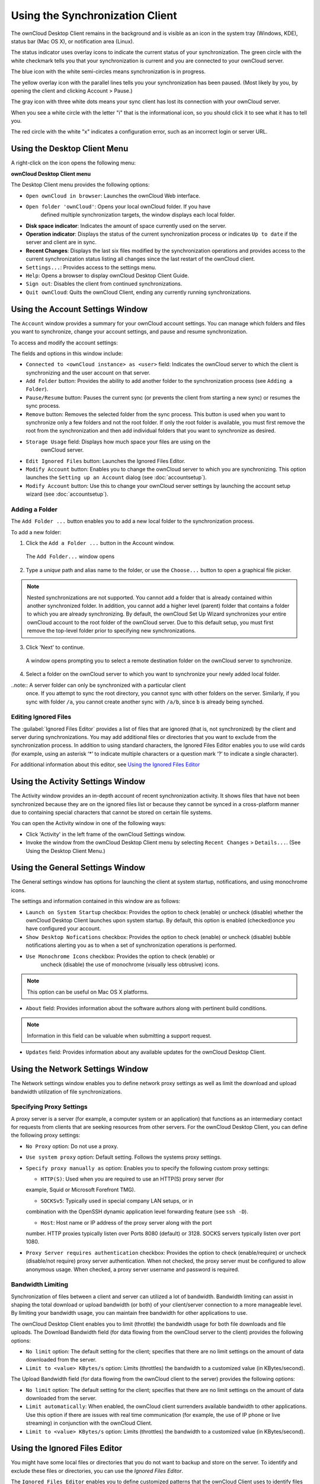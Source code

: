 Using the Synchronization Client
================================

.. index:: navigating, usage

The ownCloud Desktop Client remains in the background and is visible as an icon 
in the system tray (Windows, KDE), status bar (Mac OS X), or notification area 
(Linux).

.. image:: images/icon.png

The status indicator uses overlay icons to indicate the current status of your 
synchronization. The green circle with the white checkmark tells you that your 
synchronization is current and you are connected to your ownCloud server.

.. image:: images/icon-syncing.png

The blue icon with the white semi-circles means synchronization is in progress.

.. image:: images/icon-paused.png

The yellow overlay icon with the parallel lines tells you your synchronization 
has been paused. (Most likely by you, by opening the client and clicking 
Account > Pause.)

.. image:: images/icon-offline.png

The gray icon with three white dots means your sync client has lost its 
connection with your ownCloud server.

.. image:: images/icon-information.png

When you see a white circle with the letter "i" that is the informational icon, 
so you should click it to see what it has to tell you.

.. image:: images/icon-error.png

The red circle with the white "x" indicates a configuration error, such as an 
incorrect login or server URL.

Using the Desktop Client Menu
-----------------------------

A right-click on the icon opens the following menu:

.. image:: images/menu.png

**ownCloud Desktop Client menu**

The Desktop Client menu provides the following options:

* ``Open ownCloud in browser``: Launches the ownCloud Web interface.
* ``Open folder 'ownCloud'``: Opens your local ownCloud folder. If you have 
    defined multiple synchronization targets, the window displays each local 
    folder.
* **Disk space indicator**: Indicates the amount of space currently used on the 
  server.
* **Operation indicator**: Displays the status of the current synchronization 
  process or indicates ``Up to date`` if the server and client are in sync.
* **Recent Changes**: Displays the last six files modified by the 
  synchronization operations and provides access to the current 
  synchronization status listing all changes since the last restart of the 
  ownCloud client.
* ``Settings...``: Provides access to the settings menu.
* ``Help``: Opens a browser to display ownCloud Desktop Client Guide.
* ``Sign out``: Disables the client from continued synchronizations.
* ``Quit ownCloud``: Quits the ownCloud Client, ending any currently running
  synchronizations.

Using the Account Settings Window
---------------------------------

.. index:: account settings, user, password, Server URL

The ``Account`` window provides a summary for your ownCloud account settings.  
You can manage which folders and files you want to synchronize, change your 
account settings, and pause and resume synchronization.

To access and modify the account settings:

.. image:: images/settings_account.png
   :scale: 50 %

The fields and options in this window include:

* ``Connected to <ownCloud instance> as <user>`` field:  Indicates the ownCloud 
  server to which the client is synchronizing and the user account on that 
  server.

* ``Add Folder`` button: Provides the ability to add another folder to the 
  synchronization process (see ``Adding a Folder``).

* ``Pause/Resume`` button: Pauses the current sync (or prevents the client from 
  starting a new sync) or resumes the sync process.

* ``Remove`` button: Removes the selected folder from the sync process.  This 
  button is used when you want to synchronize only a few folders and not the 
  root folder.  If only the root folder is available, you must first remove the 
  root from the synchronization and then add individual folders that you want 
  to synchronize as desired.

* ``Storage Usage`` field: Displays how much space your files are using on the 
   ownCloud server.

* ``Edit Ignored Files`` button: Launches the Ignored Files Editor.

* ``Modify Account`` button: Enables you to change the ownCloud server to which 
  you are synchronizing. This option launches the ``Setting up an Account`` 
  dialog (see :doc:`accountsetup`).

* ``Modify Account`` button: Use this to change your ownCloud server settings 
  by launching the account setup wizard (see :doc:`accountsetup`).

Adding a Folder
^^^^^^^^^^^^^^^

The ``Add Folder ...`` button enables you to add a new local folder to the 
synchronization process.

To add a new folder:

1. Click the ``Add a Folder ...`` button in the Account window.

  The ``Add Folder...`` window opens

.. image:: images/folderwizard_local.png

2. Type a *unique* path and alias name to the folder, or use the ``Choose...`` 
   button to open a graphical file picker.

.. note:: Nested synchronizations are not supported.  You
    cannot add a folder that is already contained within another synchronized
    folder. In addition, you cannot add a higher level (parent) folder that
    contains a folder to which you are already synchronizing.  By default, the
    ownCloud Set Up Wizard synchronizes your entire ownCloud account to the root
    folder of the ownCloud server. Due to this default setup, you must first 
    remove the top-level folder prior to specifying new synchronizations.

3. Click 'Next' to continue.

  A window opens prompting you to select a remote destination folder on the
  ownCloud server to synchronize.

.. image:: images/folderwizard_remote.png

4. Select a folder on the ownCloud server to which you want to synchronize your 
   newly added local folder.

..note:: A server folder can only be synchronized with a particular client 
  once. If you attempt to sync the root directory, you cannot sync with 
  other folders on the server. Similarly, if you sync with folder ``/a``, you 
  cannot create another sync with ``/a/b``, since ``b`` is already being 
  synched.

Editing Ignored Files
^^^^^^^^^^^^^^^^^^^^^

The :guilabel:`Ignored Files Editor` provides a list of  files that are ignored 
(that is, not synchronized) by the client and server during synchronizations. 
You may add additional files or directories that you want to exclude from the 
synchronization process. In addition to using standard characters, the Ignored 
Files Editor enables you to use wild cards (for example, using an asterisk ‘*’ 
to indicate multiple characters or a question mark ‘?’ to indicate a single 
character).

For additional information about this editor, see `Using the Ignored Files 
Editor`_

Using the Activity Settings Window
----------------------------------

.. index:: activity, recent changes, sync activity

The Activity window provides an in-depth account of recent synchronization
activity.  It shows files that have not been synchronized because they are on
the ignored files list or because they cannot be synced in a cross-platform
manner due to containing special characters that cannot be stored on certain
file systems.

.. image:: images/settings_activity.png

You can open the Activity window in one of the following ways:

- Click 'Activity' in the left frame of the ownCloud Settings window.

- Invoke the window from the ownCloud Desktop Client menu by selecting ``Recent
  Changes`` > ``Details...``.  (See Using the Desktop Client Menu.) 

Using the General Settings Window
---------------------------------

.. index:: general settings, auto start, startup, desktop notifications

The General settings window has options for launching the client at system 
startup, notifications, and using monochrome icons.

.. image:: images/settings_general.png

The settings and information contained in this window are as follows:

* ``Launch on System Startup`` checkbox: Provides the option to check (enable)
  or uncheck (disable) whether the ownCloud Desktop Client launches upon system
  startup.  By default, this option is enabled (checked)once you have configured
  your account.

* ``Show Desktop Nofications`` checkbox: Provides the option to check (enable)
  or uncheck (disable) bubble notifications alerting you as to when a set of
  synchronization operations is performed.

* ``Use Monochrome Icons`` checkbox: Provides the option to check (enable) or
   uncheck (disable) the use of monochrome (visually less obtrusive) icons.

.. note:: This option can be useful on Mac OS X platforms.

* ``About`` field: Provides information about the software authors along with
  pertinent build conditions.

.. note:: Information in this field can be valuable when submitting a support 
   request.

* ``Updates`` field: Provides information about any available updates for the
  ownCloud Desktop Client.

Using the Network Settings Window
---------------------------------

.. index:: proxy settings, SOCKS, bandwith, throttling, limiting

The Network settings window enables you to define network proxy settings as
well as limit the download and upload bandwidth utilization of file
synchronizations.

.. image:: images/settings_network.png

Specifying Proxy Settings
^^^^^^^^^^^^^^^^^^^^^^^^^

A proxy server is a server (for example, a computer system or an application)
that functions as an intermediary contact for requests from clients that are
seeking resources from other servers.  For the ownCloud Desktop Client, you can
define the following proxy settings:

* ``No Proxy`` option: Do not use a proxy.

* ``Use system proxy`` option: Default setting. Follows the systems proxy
  settings.

* ``Specify proxy manually as`` option: Enables you to specify
  the following custom proxy settings:

  - ``HTTP(S)``: Used when you are required to use an HTTP(S) proxy server (for 
  example, Squid or Microsoft Forefront TMG). 
  
  - ``SOCKSv5``: Typically used in special company LAN setups, or in 
  combination with the OpenSSH dynamic application level forwarding feature 
  (see ``ssh -D``).
  
  - ``Host``: Host name or IP address of the proxy server along with the port 
  number. HTTP proxies typically listen over Ports 8080 (default) or 3128. 
  SOCKS servers typically listen over port 1080.

* ``Proxy Server requires authentication`` checkbox: Provides the option to 
  check (enable/require) or uncheck (disable/not require) proxy server 
  authentication. When not checked, the proxy server must be configured to 
  allow anonymous usage. When checked, a proxy server username and password is 
  required.

Bandwidth Limiting
^^^^^^^^^^^^^^^^^^

Synchronization of files between a client and server can utilized a lot of
bandwidth.  Bandwidth limiting can assist in shaping the total download or
upload bandwidth (or both) of your client/server connection to a more
manageable level. By limiting your bandwidth usage, you can maintain free
bandwidth for other applications to use.

The ownCloud Desktop Client enables you to limit (throttle) the bandwidth usage
for both file downloads and file uploads.  The Download Bandwidth field (for
data flowing from the ownCloud server to the client) provides the following
options:

- ``No limit`` option: The default setting for the client; specifies that there
  are no limit settings on the amount of data downloaded from the server. 

- ``Limit to <value> KBytes/s`` option: Limits (throttles) the bandwidth to
  a customized value (in KBytes/second).

The Upload Bandwidth field (for data flowing from the ownCloud client to the
server) provides the following options:

- ``No limit`` option: The default setting for the client; specifies that there
  are no limit settings on the amount of data downloaded from the server. 

- ``Limit automatically``: When enabled, the ownCloud client surrenders
  available bandwidth to other applications.  Use this option if there are
  issues with real time communication (for example, the use of IP phone or live
  streaming) in conjunction with the ownCloud Client.

- ``Limit to <value> KBytes/s`` option: Limits (throttles) the bandwidth to a
  customized value (in KBytes/second).


.. _ignoredFilesEditor-label:

Using the Ignored Files Editor
------------------------------

.. index:: ignored files, exclude files, pattern

You might have some local files or directories that you do not want to backup 
and store on the server. To identify and exclude these files or directories, you
can use the *Ignored Files Editor*.

.. image:: images/ignored_files_editor.png

The ``Ignored Files Editor`` enables you to define customized patterns 
that the ownCloud Client uses to identify files and directories that you want 
to exclude from the synchronization process. For your convenience, the editor is
pre-populated with a default list of typically ignore patterns. These patterns
are contained in a system file (typically ``sync-exclude.lst``) located in the
ownCloud Client application directory. You cannot modify these pre-populated
patterns directly from the editor. However, if necessary, you can hover over
any pattern in the list to show the path and filename associated with that
pattern, locate the file, and edit the ``sync-exclude.lst`` file.

.. note:: Modifying the global exclude definition file might render the client
   unusable or result in undesired behavior.

Each line in the editor contains an ignore pattern string. When creating custom
patterns, in addition to being able to use normal characters to define an
ignore pattern, you can use wildcards characters for matching values.  As an
example, you can use an asterisk (``*``) to idenfify an arbitrary number of
characters or a question mark (``?``) to identify a single character. 

Patterns that end with a slash character (``/``) are applied to only directory
components of the path being checked.

.. note:: Custom entries are currently not validated for syntactical
   correctness by the editor, but might fail to load correctly.

Each pattern string in the list is preceded by a checkbox. When the check box
contains a check mark, in addition to ignoring the file or directory component
matched by the pattern, any matched files are also deemed "fleeting metadata"
and removed by the client.

In addition to excluding files and directories that use patterns defined in
this list:

- The ownCloud Client always excludes files containing characters that cannot
  be synchronized to other file systems.

- As of ownCloud Desktop Client version 1.5.0, files are removed that cause
  individual errors three times during a synchronization. However, the client
  provides the option of retrying a synchronization three additional times on
  files that produce errors.

For more detailed information see :ref:`ignored-files-label`.
